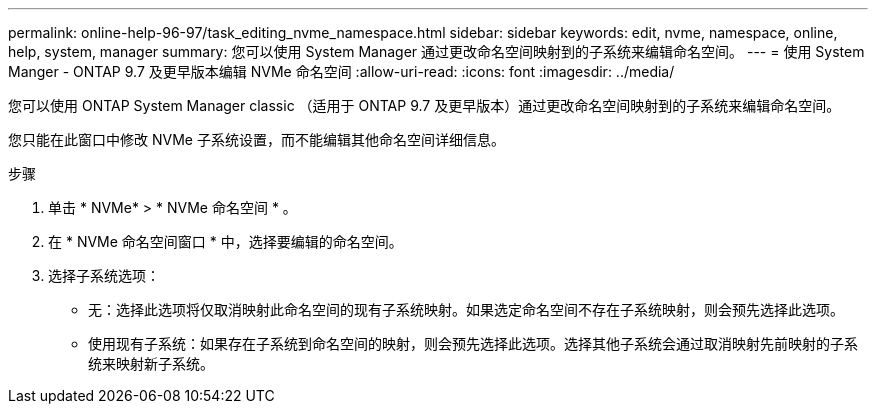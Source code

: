 ---
permalink: online-help-96-97/task_editing_nvme_namespace.html 
sidebar: sidebar 
keywords: edit, nvme, namespace, online, help, system, manager 
summary: 您可以使用 System Manager 通过更改命名空间映射到的子系统来编辑命名空间。 
---
= 使用 System Manger - ONTAP 9.7 及更早版本编辑 NVMe 命名空间
:allow-uri-read: 
:icons: font
:imagesdir: ../media/


[role="lead"]
您可以使用 ONTAP System Manager classic （适用于 ONTAP 9.7 及更早版本）通过更改命名空间映射到的子系统来编辑命名空间。

您只能在此窗口中修改 NVMe 子系统设置，而不能编辑其他命名空间详细信息。

.步骤
. 单击 * NVMe* > * NVMe 命名空间 * 。
. 在 * NVMe 命名空间窗口 * 中，选择要编辑的命名空间。
. 选择子系统选项：
+
** 无：选择此选项将仅取消映射此命名空间的现有子系统映射。如果选定命名空间不存在子系统映射，则会预先选择此选项。
** 使用现有子系统：如果存在子系统到命名空间的映射，则会预先选择此选项。选择其他子系统会通过取消映射先前映射的子系统来映射新子系统。



